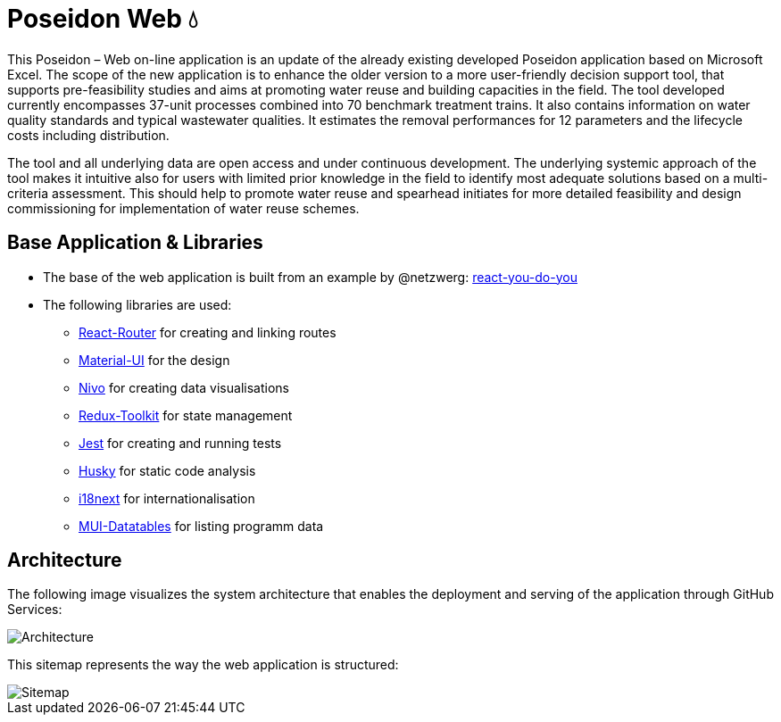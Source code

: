 = Poseidon Web 💧

This Poseidon – Web on-line application is an update of the already existing developed Poseidon application based on Microsoft Excel. The scope of the new application is to enhance the older version to a more user-friendly decision support tool, that supports pre-feasibility studies and aims at promoting water reuse and building capacities in the field. The tool developed currently encompasses 37-unit processes combined into 70 benchmark treatment trains. It also contains information on water quality standards and typical wastewater qualities. It estimates the removal performances for 12 parameters and the lifecycle costs including distribution.

The tool and all underlying data are open access and under continuous development. The underlying systemic approach of the tool makes it intuitive also for users with limited prior knowledge in the field to identify most adequate solutions based on a multi-criteria assessment. This should help to promote water reuse and spearhead initiates for more detailed feasibility and design commissioning for implementation of water reuse schemes.

== Base Application & Libraries
** The base of the web application is built from an example by @netzwerg: https://github.com/netzwerg/react-you-do-you[react-you-do-you]
** The following libraries are used:
*** https://www.npmjs.com/package/react-router-dom[React-Router] for creating and linking routes
*** https://material-ui.com/[Material-UI] for the design
*** https://nivo.rocks/[Nivo] for creating data visualisations
*** https://redux-toolkit.js.org/[Redux-Toolkit] for state management
*** https://jestjs.io/[Jest] for creating and running tests
*** https://typicode.github.io/husky/#/[Husky] for static code analysis
*** https://react.i18next.com/[i18next] for internationalisation
*** https://github.com/gregnb/mui-datatables[MUI-Datatables] for listing programm data

== Architecture

The following image visualizes the system architecture that enables the deployment and serving of the application through GitHub Services:

image::docs/Architecture.png[]

This sitemap represents the way the web application is structured:

image::docs/Sitemap.png[]

